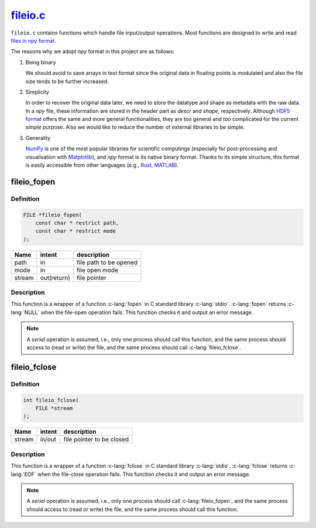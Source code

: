 
.. _fileio:

##########################################################################################
`fileio.c <https://github.com/NaokiHori/SimpleNavierStokesSolver/blob/main/src/fileio.c>`_
##########################################################################################

``fileio.c`` contains functions which handle file input/output operations.
Most functions are designed to write and read `files in npy format <https://numpy.org/doc/stable/reference/generated/numpy.lib.format.html>`_.

The reasons why we adopt `npy` format in this project are as follows:

#. Being binary

   We should avoid to save arrays in text format since the original data in floating points is modulated and also the file size tends to be further increased.

#. Simplicity

   In order to recover the original data later, we need to store the datatype and shape as metadata with the raw data.
   In a *npy* file, these information are stored in the header part as *descr* and *shape*, respectively.
   Although `HDF5 format <https://www.hdfgroup.org/solutions/hdf5/>`_ offers the same and more general functionalities, they are too general and too complicated for the current *simple* purpose.
   Also we would like to reduce the number of external libraries to be simple.

#. Generality

   `NumPy <https://numpy.org>`_ is one of the most popular libraries for scientific computings (especially for post-processing and visualisation with `Matplotlib <https://matplotlib.org/stable/>`_), and *npy* format is its native binary format.
   Thanks to its simple structure, this format is easily accessible from other languages (e.g., `Rust <https://docs.rs/npy/latest/npy/>`_, `MATLAB <https://github.com/kwikteam/npy-matlab>`_).

.. seealso::

   Reading and writing *npy* headers rely on our library `SimpleNpyIO <https://github.com/NaokiHori/SimpleNpyIO>`_, which is copied and used here.

************
fileio_fopen
************

==========
Definition
==========

.. code-block:: c

   FILE *fileio_fopen(
       const char * restrict path,
       const char * restrict mode
   );

====== =========== ======================
Name   intent      description
====== =========== ======================
path   in          file path to be opened
mode   in          file open mode
stream out(return) file pointer
====== =========== ======================

===========
Description
===========

This function is a wrapper of a function :c-lang:`fopen` in C standard library :c-lang:`stdio`.
:c-lang:`fopen` returns :c-lang:`NULL` when the file-open operation fails.
This function checks it and output an error message.

.. myliteralinclude:: /../../src/fileio.c
   :language: c
   :tag: fopen with error handling

.. note::

   A *serial* operation is assumed, i.e., only one process should call this function, and the same process should access to (read or write) the file, and the same process should call :c-lang:`fileio_fclose`.

*************
fileio_fclose
*************

==========
Definition
==========

.. code-block:: c

   int fileio_fclose(
       FILE *stream
   );

======= =========== =========================
Name    intent      description
======= =========== =========================
stream  in/out      file pointer to be closed
======= =========== =========================

===========
Description
===========

This function is a wrapper of a function :c-lang:`fclose` in C standard library :c-lang:`stdio`.
:c-lang:`fclose` returns :c-lang:`EOF` when the file-close operation fails.
This function checks it and output an error message.

.. myliteralinclude:: /../../src/fileio.c
   :language: c
   :tag: fclose with error handling

.. note::

   A *serial* operation is assumed, i.e., only one process should call :c-lang:`fileio_fopen`, and the same process should access to (read or write) the file, and the same process should call this function.


